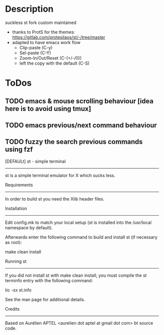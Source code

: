 #+author: Sai Charan Bandi
* Description
suckless st fork custom maintained
- thanks to ProtS for the themes: https://gitlab.com/protesilaos/st/-/tree/master
- adapted to have emacs work flow
  - Clip-paste (C-y)
  - Sel-paste (C-Y)
  - Zoom-In/Out/Reset (C-(+/-/0))
  - left the copy with the default (C-S)

* ToDos
** TODO emacs & mouse scrolling behaviour [idea here is to avoid using tmux]
** TODO emacs previous/next command behaviour
** TODO fuzzy the search previous commands using fzf

[DEFAULt]
st - simple terminal
--------------------
st is a simple terminal emulator for X which sucks less.


Requirements
------------
In order to build st you need the Xlib header files.


Installation
------------
Edit config.mk to match your local setup (st is installed into
the /usr/local namespace by default).

Afterwards enter the following command to build and install st (if
necessary as root):

    make clean install


Running st
----------
If you did not install st with make clean install, you must compile
the st terminfo entry with the following command:

    tic -sx st.info

See the man page for additional details.

Credits
-------
Based on Aurélien APTEL <aurelien dot aptel at gmail dot com> bt source code.

